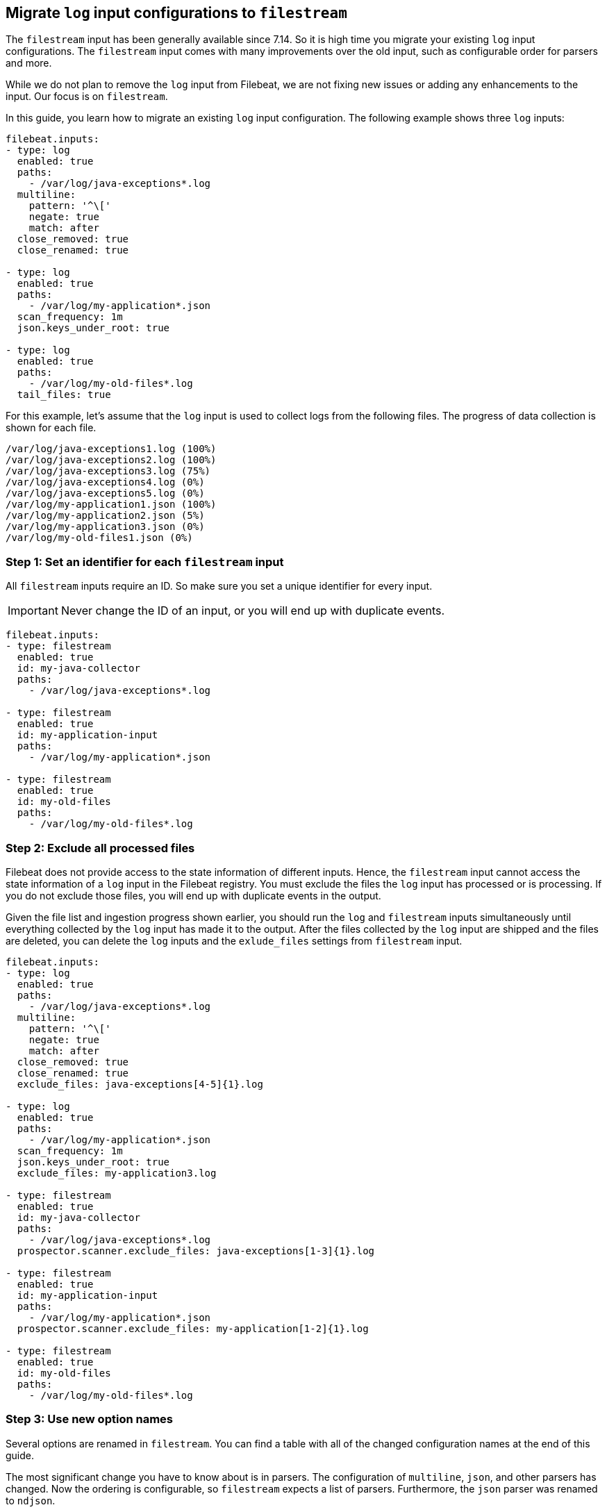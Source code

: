 [[migrate-to-filestream]]
== Migrate `log` input configurations to `filestream`

The `filestream` input has been generally available since 7.14. So it is high time you
migrate your existing `log` input configurations.  The `filestream` input comes with many
improvements over the old input, such as configurable order for parsers and more.

While we do not plan to remove the `log` input from Filebeat, we are not fixing
new issues or adding any enhancements to the input. Our focus is on `filestream`.

In this guide, you learn how to migrate an existing `log` input configuration.
The following example shows three `log` inputs:

[source,yaml]
----
filebeat.inputs:
- type: log
  enabled: true
  paths:
    - /var/log/java-exceptions*.log
  multiline:
    pattern: '^\['
    negate: true
    match: after
  close_removed: true
  close_renamed: true

- type: log
  enabled: true
  paths:
    - /var/log/my-application*.json
  scan_frequency: 1m
  json.keys_under_root: true

- type: log
  enabled: true
  paths:
    - /var/log/my-old-files*.log
  tail_files: true
----

For this example, let's assume that the `log` input is used to collect logs from the following files. The progress of data collection is shown for each file.
["source","sh",subs="attributes"]
----
/var/log/java-exceptions1.log (100%)
/var/log/java-exceptions2.log (100%)
/var/log/java-exceptions3.log (75%)
/var/log/java-exceptions4.log (0%)
/var/log/java-exceptions5.log (0%)
/var/log/my-application1.json (100%)
/var/log/my-application2.json (5%)
/var/log/my-application3.json (0%)
/var/log/my-old-files1.json (0%)
----

=== Step 1: Set an identifier for each `filestream` input

All `filestream` inputs require an ID. So make sure you set a unique identifier for every input. 

IMPORTANT: Never change the ID of an input, or you will end up with duplicate events.

[source,yaml]
----
filebeat.inputs:
- type: filestream
  enabled: true
  id: my-java-collector
  paths:
    - /var/log/java-exceptions*.log

- type: filestream
  enabled: true
  id: my-application-input
  paths:
    - /var/log/my-application*.json

- type: filestream
  enabled: true
  id: my-old-files
  paths:
    - /var/log/my-old-files*.log
----

=== Step 2: Exclude all processed files

Filebeat does not provide access to the state information of different inputs.
Hence, the `filestream` input cannot access the state information of a `log` input in the
Filebeat registry. You must exclude the files the `log` input has processed
or is processing. If you do not exclude those files, you will end up with
duplicate events in the output.

Given the file list and ingestion progress shown earlier, 
you should run the `log` and `filestream` inputs simultaneously until everything
collected by the `log` input has made it to the output.
After the files collected by the `log` input are shipped and the files are deleted,
you can delete the `log` inputs and the `exlude_files` settings from `filestream` input.

[source,yaml]
----
filebeat.inputs:
- type: log
  enabled: true
  paths:
    - /var/log/java-exceptions*.log
  multiline:
    pattern: '^\['
    negate: true
    match: after
  close_removed: true
  close_renamed: true
  exclude_files: java-exceptions[4-5]{1}.log

- type: log
  enabled: true
  paths:
    - /var/log/my-application*.json
  scan_frequency: 1m
  json.keys_under_root: true
  exclude_files: my-application3.log

- type: filestream
  enabled: true
  id: my-java-collector
  paths:
    - /var/log/java-exceptions*.log
  prospector.scanner.exclude_files: java-exceptions[1-3]{1}.log

- type: filestream
  enabled: true
  id: my-application-input
  paths:
    - /var/log/my-application*.json
  prospector.scanner.exclude_files: my-application[1-2]{1}.log

- type: filestream
  enabled: true
  id: my-old-files
  paths:
    - /var/log/my-old-files*.log
----


=== Step 3: Use new option names

Several options are renamed in `filestream`. You can find a table with all of the
changed configuration names at the end of this guide.

The most significant change you have to know about is in parsers. The configuration of
`multiline`, `json`, and other parsers has changed. Now the ordering is
configurable, so `filestream` expects a list of parsers. Furthermore, the `json`
parser was renamed to `ndjson`.

The example configuration shown earlier needs to be adjusted as well:

[source,yaml]
----
- type: filestream
  enabled: true
  id: my-java-collector
  paths:
    - /var/log/java-exceptions*.log
  parsers:
    - multiline:
        pattern: '^\['
        negate: true
        match: after
  close.on_state_change.removed: true
  close.on_state_change.renamed: true

- type: filestream
  enabled: true
  id: my-application-input
  paths:
    - /var/log/my-application*.json
  prospector.scanner.check_interval: 1m
  parsers:
    - ndjson:
        keys_under_root: true

- type: filestream
  enabled: true
  id: my-old-files
  paths:
    - /var/log/my-old-files*.log
  ignore_inactive: since_last_start
----

[cols="1,1"]
|===
|Option name in log input
|Option name in filestream input

|recursive_glob.enabled
|prospector.scanner.recursive_glob

|harvester_buffer_size
|buffer_size

|max_bytes
|message_max_bytes

|json
|parsers.n.ndjson

|multiline
|parsers.n.mutiline

|exclude_files
|prospector.scanner.exclude_files

|close_inactive
|close.on_state_change.inactive

|close_removed
|close.on_state_change.removed

|close_eof
|close.reader.on_eof

|close_timeout
|close.reader.after_interval

|close_inactive
|close.on_state_change.inactive

|scan_frequency
|prospector.scanner.check_interval

|tail_files
|ignore_inactive.since_last_start

|symlinks
|prospector.scanner.symlinks

|backoff
|backoff.init

|backoff_max
|backoff.max
|===



